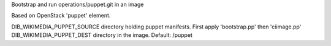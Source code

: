 Bootstrap and run operations/puppet.git in an image

Based on OpenStack 'puppet' element.

DIB_WIKIMEDIA_PUPPET_SOURCE directory holding puppet manifests. First apply
'bootstrap.pp' then 'ciimage.pp'
DIB_WIKIMEDIA_PUPPET_DEST directory in the image. Default: /puppet
